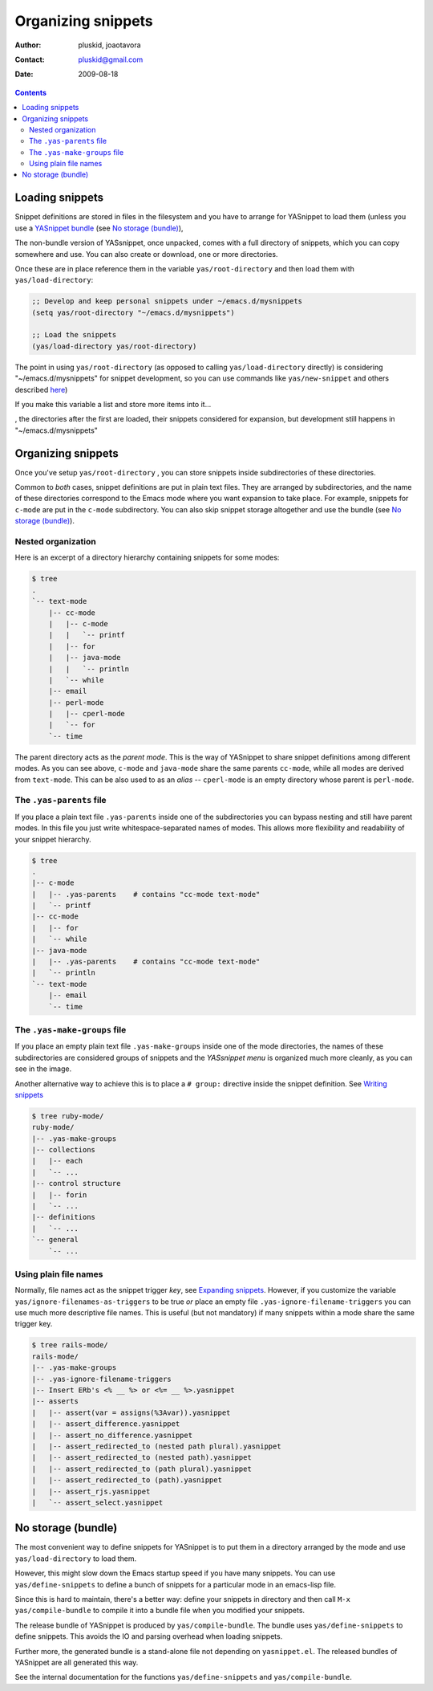 ===================
Organizing snippets
===================

:Author: pluskid, joaotavora
:Contact: pluskid@gmail.com
:Date: 2009-08-18

.. contents::

Loading snippets
================

Snippet definitions are stored in files in the filesystem and you have
to arrange for YASnippet to load them (unless you use a `YASnippet
bundle <index.html@bundle-install>`_ (see `No storage (bundle)`_),

The non-bundle version of YASsnippet, once unpacked, comes with a full
directory of snippets, which you can copy somewhere and use. You can
also create or download, one or more directories.

Once these are in place reference them in the variable
``yas/root-directory`` and then load them with ``yas/load-directory``:

.. sourcecode:: common-lisp

  ;; Develop and keep personal snippets under ~/emacs.d/mysnippets
  (setq yas/root-directory "~/emacs.d/mysnippets")

  ;; Load the snippets
  (yas/load-directory yas/root-directory)

The point in using ``yas/root-directory`` (as opposed to calling
``yas/load-directory`` directly) is considering "~/emacs.d/mysnippets"
for snippet development, so you can use commands like
``yas/new-snippet`` and others described `here
<snippet-development.html>`_)

If you make this variable a list and store more items into it...

.. sourcecode:: common-lisp
   :align: right

  ;; Develop in ~/emacs.d/mysnippets, but also
  ;; try out snippets in ~/Downloads/interesting-snippets
  (setq yas/root-directory '("~/emacs.d/mysnippets"
                             "~/Downloads/interesting-snippets"))

  ;; Map `yas/load-directory' to every element
  (mapc 'yas/load-directory yas/root-directory)

, the directories after the first are loaded, their snippets
considered for expansion, but development still happens in
"~/emacs.d/mysnippets"

Organizing snippets
===================

Once you've setup ``yas/root-directory`` , you can store snippets
inside subdirectories of these directories.

Common to *both* cases, snippet definitions are put in plain text
files. They are arranged by subdirectories, and the name of these
directories correspond to the Emacs mode where you want expansion to
take place. For example, snippets for ``c-mode`` are put in the
``c-mode`` subdirectory. You can also skip snippet storage altogether
and use the bundle (see `No storage (bundle)`_).

Nested organization
-------------------

Here is an excerpt of a directory hierarchy containing snippets
for some modes:

.. sourcecode:: text

  $ tree
  .
  `-- text-mode
      |-- cc-mode
      |   |-- c-mode
      |   |   `-- printf
      |   |-- for
      |   |-- java-mode
      |   |   `-- println
      |   `-- while
      |-- email
      |-- perl-mode
      |   |-- cperl-mode
      |   `-- for
      `-- time

The parent directory acts as the *parent mode*. This is the way of
YASnippet to share snippet definitions among different modes. As you
can see above, ``c-mode`` and ``java-mode`` share the same parents
``cc-mode``, while all modes are derived from ``text-mode``. This can
be also used to as an *alias* -- ``cperl-mode`` is an empty directory
whose parent is ``perl-mode``.

The ``.yas-parents`` file
------------------------------

If you place a plain text file ``.yas-parents`` inside one of the
subdirectories you can bypass nesting and still have parent modes. In
this file you just write whitespace-separated names of modes. This
allows more flexibility and readability of your snippet hierarchy.

.. sourcecode:: text

  $ tree
  .
  |-- c-mode
  |   |-- .yas-parents    # contains "cc-mode text-mode" 
  |   `-- printf
  |-- cc-mode
  |   |-- for
  |   `-- while
  |-- java-mode
  |   |-- .yas-parents    # contains "cc-mode text-mode"
  |   `-- println
  `-- text-mode
      |-- email
      `-- time

The ``.yas-make-groups`` file
-----------------------------

.. image:: images/group.png
   :align: right

If you place an empty plain text file ``.yas-make-groups`` inside one
of the mode directories, the names of these subdirectories are
considered groups of snippets and the `YASsnippet menu` is organized
much more cleanly, as you can see in the image.

Another alternative way to achieve this is to place a ``# group:``
directive inside the snippet definition. See `Writing snippets
<snippet-development.html>`_

.. sourcecode:: text

  $ tree ruby-mode/
  ruby-mode/
  |-- .yas-make-groups
  |-- collections
  |   |-- each
  |   `-- ...
  |-- control structure
  |   |-- forin
  |   `-- ...
  |-- definitions
  |   `-- ...
  `-- general
      `-- ...


Using plain file names
----------------------

Normally, file names act as the snippet trigger *key*, see `Expanding
snippets <snippet-expansion.html>`_. However, if you customize the
variable ``yas/ignore-filenames-as-triggers`` to be true *or* place an
empty file ``.yas-ignore-filename-triggers`` you can use much more
descriptive file names. This is useful (but not mandatory) if many
snippets within a mode share the same trigger key.

.. sourcecode:: text

  $ tree rails-mode/
  rails-mode/
  |-- .yas-make-groups
  |-- .yas-ignore-filename-triggers
  |-- Insert ERb's <% __ %> or <%= __ %>.yasnippet
  |-- asserts
  |   |-- assert(var = assigns(%3Avar)).yasnippet
  |   |-- assert_difference.yasnippet
  |   |-- assert_no_difference.yasnippet
  |   |-- assert_redirected_to (nested path plural).yasnippet
  |   |-- assert_redirected_to (nested path).yasnippet
  |   |-- assert_redirected_to (path plural).yasnippet
  |   |-- assert_redirected_to (path).yasnippet
  |   |-- assert_rjs.yasnippet
  |   `-- assert_select.yasnippet



No storage (bundle)
===================

The most convenient way to define snippets for YASnippet is to put
them in a directory arranged by the mode and use
``yas/load-directory`` to load them.

However, this might slow down the Emacs startup speed if you have many
snippets. You can use ``yas/define-snippets`` to define a bunch of
snippets for a particular mode in an emacs-lisp file.

Since this is hard to maintain, there's a better way: define your
snippets in directory and then call ``M-x yas/compile-bundle`` to
compile it into a bundle file when you modified your snippets.

The release bundle of YASnippet is produced by
``yas/compile-bundle``. The bundle uses ``yas/define-snippets`` to
define snippets. This avoids the IO and parsing overhead when loading
snippets.

Further more, the generated bundle is a stand-alone file not depending
on ``yasnippet.el``. The released bundles of YASnippet are all
generated this way.

See the internal documentation for the functions
``yas/define-snippets`` and ``yas/compile-bundle``.
